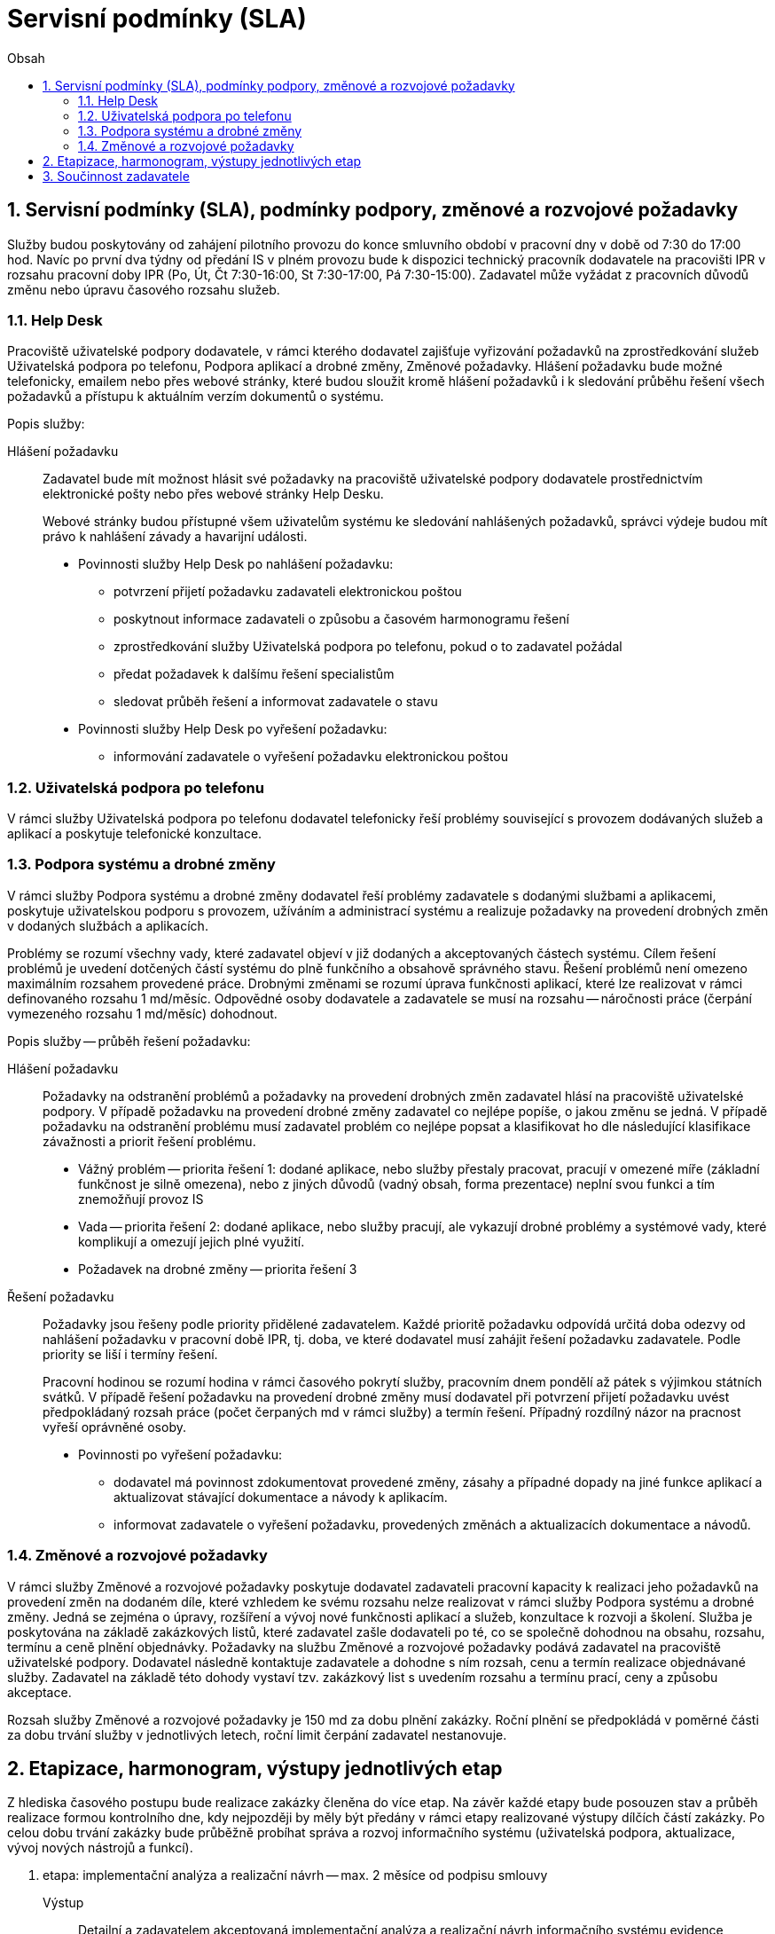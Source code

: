 = Servisní podmínky (SLA)
:numbered:
:icons: font
:lang: cs
:note-caption: Poznámka
:warning-caption: Pozor
:table-caption: Tabulka
:figure-caption: Obrázek
:example-caption: Příklad
:toc-title: Obsah
:toc: left
:toclevels: 3
:sectnumlevels: 6
:source-highlighter: pygments

== Servisní podmínky (SLA), podmínky podpory, změnové a rozvojové požadavky

Služby budou poskytovány od zahájení pilotního provozu do konce smluvního období v pracovní dny v době od 7:30 do 17:00 hod. Navíc po první dva týdny od předání IS v plném provozu bude k dispozici technický pracovník dodavatele na pracovišti IPR v rozsahu pracovní doby IPR (Po, Út, Čt 7:30-16:00, St 7:30-17:00, Pá 7:30-15:00). Zadavatel může vyžádat z pracovních důvodů změnu nebo úpravu časového rozsahu služeb.


=== Help Desk

Pracoviště uživatelské podpory dodavatele, v rámci kterého dodavatel zajišťuje vyřizování požadavků na zprostředkování služeb Uživatelská podpora po telefonu, Podpora aplikací a drobné změny, Změnové požadavky. Hlášení požadavku bude možné telefonicky, emailem nebo přes webové stránky, které budou sloužit kromě hlášení požadavků i k sledování průběhu řešení všech požadavků a přístupu k aktuálním verzím dokumentů o systému.

Popis služby:

Hlášení požadavku::

Zadavatel bude mít možnost hlásit své požadavky na pracoviště uživatelské podpory dodavatele prostřednictvím elektronické pošty nebo přes webové stránky Help Desku.
+
Webové stránky budou přístupné všem uživatelům systému ke sledování nahlášených požadavků, správci výdeje budou mít právo k nahlášení závady a havarijní události.
+
* Povinnosti služby Help Desk po nahlášení požadavku:
** potvrzení přijetí požadavku zadavateli elektronickou poštou
** poskytnout informace zadavateli o způsobu a časovém harmonogramu řešení
** zprostředkování služby Uživatelská podpora po telefonu, pokud o to zadavatel požádal
** předat požadavek k dalšímu řešení specialistům
** sledovat průběh řešení a informovat zadavatele o stavu
* Povinnosti služby Help Desk po vyřešení požadavku:
** informování zadavatele o vyřešení požadavku elektronickou poštou

=== Uživatelská podpora po telefonu

V rámci služby Uživatelská podpora po telefonu dodavatel telefonicky řeší problémy související s provozem dodávaných služeb a aplikací a poskytuje telefonické konzultace.

=== Podpora systému a drobné změny

V rámci služby Podpora systému a drobné změny dodavatel řeší problémy zadavatele s dodanými službami a aplikacemi, poskytuje uživatelskou podporu s provozem, užíváním a administrací systému a realizuje požadavky na provedení drobných změn v dodaných službách a aplikacích.

Problémy se rozumí všechny vady, které zadavatel objeví v již dodaných a akceptovaných částech systému. Cílem řešení problémů je uvedení dotčených částí systému do plně funkčního a obsahově správného stavu. Řešení problémů není omezeno maximálním rozsahem provedené práce.
Drobnými změnami se rozumí úprava funkčnosti aplikací, které lze realizovat v rámci definovaného rozsahu 1 md/měsíc. Odpovědné osoby dodavatele a zadavatele se musí na rozsahu -- náročnosti práce (čerpání vymezeného rozsahu 1 md/měsíc) dohodnout.

Popis služby -- průběh řešení požadavku:

Hlášení požadavku::

Požadavky na odstranění problémů a požadavky na provedení drobných změn zadavatel hlásí na pracoviště uživatelské podpory. V případě požadavku na provedení drobné změny zadavatel co nejlépe popíše, o jakou změnu se jedná. V případě požadavku na odstranění problému musí zadavatel problém co nejlépe popsat a klasifikovat ho dle následující klasifikace závažnosti a priorit řešení problému.
+
* Vážný problém -- priorita řešení 1: dodané aplikace, nebo služby přestaly pracovat, pracují v omezené míře (základní funkčnost je silně omezena), nebo z jiných důvodů (vadný obsah, forma prezentace) neplní svou funkci a tím znemožňují provoz IS
* Vada -- priorita řešení 2: dodané aplikace, nebo služby pracují, ale vykazují drobné problémy a systémové vady, které komplikují a omezují jejich plné využití.
* Požadavek na drobné změny -- priorita řešení 3

Řešení požadavku::

Požadavky jsou řešeny podle priority přidělené zadavatelem.
Každé prioritě požadavku odpovídá určitá doba odezvy od nahlášení požadavku v pracovní době IPR, tj. doba, ve které dodavatel musí zahájit řešení požadavku zadavatele. Podle priority se liší i termíny řešení.
+
Pracovní hodinou se rozumí hodina v rámci časového pokrytí služby, pracovním dnem pondělí až pátek s výjimkou státních svátků.
V případě řešení požadavku na provedení drobné změny musí dodavatel při potvrzení přijetí požadavku uvést předpokládaný rozsah práce (počet čerpaných md v rámci služby) a termín řešení. Případný rozdílný názor na pracnost vyřeší oprávněné osoby.
+
* Povinnosti po vyřešení požadavku:
** dodavatel má povinnost zdokumentovat provedené změny, zásahy a případné dopady na jiné funkce aplikací a aktualizovat stávající dokumentace a návody k aplikacím.
** informovat zadavatele o vyřešení požadavku, provedených změnách a aktualizacích dokumentace a návodů.

=== Změnové a rozvojové požadavky

V rámci služby Změnové a rozvojové požadavky poskytuje dodavatel zadavateli pracovní kapacity k realizaci jeho požadavků na provedení změn na dodaném díle, které vzhledem ke svému rozsahu nelze realizovat v rámci služby Podpora systému a drobné změny. Jedná se zejména o úpravy, rozšíření a vývoj nové funkčnosti aplikací a služeb, konzultace k rozvoji a školení. Služba je poskytována na základě zakázkových listů, které zadavatel zašle dodavateli po té, co se společně dohodnou na obsahu, rozsahu, termínu a ceně plnění objednávky.
Požadavky na službu Změnové a rozvojové požadavky podává zadavatel na pracoviště uživatelské podpory. Dodavatel následně kontaktuje zadavatele a dohodne s ním rozsah, cenu a termín realizace objednávané služby. Zadavatel na základě této dohody vystaví tzv. zakázkový list s uvedením rozsahu a termínu prací, ceny a způsobu akceptace.

Rozsah služby Změnové a rozvojové požadavky je 150 md za dobu plnění zakázky. Roční plnění se předpokládá v poměrné části za dobu trvání služby v jednotlivých letech, roční limit čerpání zadavatel nestanovuje.

== Etapizace, harmonogram, výstupy jednotlivých etap

Z hlediska časového postupu bude realizace zakázky členěna do více etap. Na závěr každé etapy bude posouzen stav a průběh realizace formou kontrolního dne, kdy nejpozději by měly být předány v rámci etapy realizované výstupy dílčích částí zakázky. Po celou dobu trvání zakázky bude průběžně probíhat správa a rozvoj informačního systému (uživatelská podpora, aktualizace, vývoj nových nástrojů a funkcí).

1. etapa: implementační analýza a realizační návrh -- max. 2 měsíce od podpisu smlouvy
+
Výstup:: Detailní a zadavatelem akceptovaná implementační analýza a realizační návrh informačního systému evidence zakázek zpracované ve formě uceleného dokumentu.
+
Dokument bude obsahovat:
+
* detailní zmapování a popis vnitřních procesů IPR při zpracování veřejné zakázky (workflow)
* detailní popis všech procesů podporovaných informačním systémem (včetně procesů administrace a monitoringu systému)
* popis celkové architektury systému
* detailní popis a dekompozici všech částí aplikačního systému na úroveň jednotlivých realizovaných komponent, modulů a funkcí a popis jejich technického řešení
* specifikace veškerých aplikačních rozhraní vůči externím systémům (účetní systém, AD)
* specifikace uživatelského rozhraní včetně jejich vzhledu, funkcionality a ovládání ve vazbě na procesy, které každé rozhraní má podporovat
* specifikaci technického zajištění správy servisních požadavků
* specifikaci maximálních přípustných odezev systému pro klíčové procesy a operace
* specifikaci licencovaného software třetích stran, který je součástí navrhovaného systému
* specifikace požadavků na systémovou připravenost prostředí zadavatele, zejména konfiguraci systémových prostředků zadavatele pro implementaci všech částí technologie (zejména konfiguraci a systémové prostředky virtuálních serverů, požadavky na zajištění síťové prostupnosti, kapacity DB atd.)
* požadavky na součinnost zadavatele
* časový harmonogram implementace ve vazbě na výše uvedené požadavky na součinnost zadavatele, připravenost aplikačních rozhraní externích systémů a připravenost systémového prostředí zadavatele
* specifikace provedení migrace (prvotního naplnění) datového úložiště technologie
* specifikace způsobu zálohování a procesů obnovy ze zálohy
* specifikace řešení autorizace a autentizace včetně řešení správy rolí a oprávnění
* specifikace obsahu, rozsahu a formy zpracování systémové a uživatelské dokumentace a s tím souvisejícího systému nápovědy

2. etapa: vývoj technologie -- max. 3 měsíce od akceptace výstupu 1. etapy
+
Výstup:: Nainstalovaný, daty naplněný a plně funkční systém včetně nastaveného workflow a funkční komunikace s externími systémy akceptovaný zadavatelem předaný do pilotního provozu. Předmětem předání a akceptace jsou následující výstupy:
+
* zdrojové kódy a instalační soubory (vyjma komerčních SW produktů)
* instalace a ověření funkčnosti na serverových i koncových zařízeních
* uživatelská a administrátorská dokumentace v elektronické podobě a dvě tištěné verze

3. etapa: pilotní provoz, optimalizace platformy pro provoz systému a zaškolení uživatelů a administrátorů -- max. 1 měsíc od akceptace výstupů 2. etapy (od předání do pilotního provozu)
+
Výstup:: Zaškolení uživatelů a administrátorů systému, poimplementační podpora a podpora po dobu pilotního provozu. Optimalizací platformy pro provoz systému se rozumí nastavení systému tak, aby byly dosaženy požadované maximální přípustné odezvy, konfigurace práv, testování workflow, šablon, tiskových sestav, notifikací, napojení na externí systémy.
Předmětem akceptace je plná připravenost na ostrý provoz systému z hlediska technologického i obsluhy systému.

4. etapa: podpora systému a drobné změny a změnové požadavky -- po dobu 4 let od ukončení 3. etapy
+
Výstup:: Podpora systému a realizace změnových a rozvojových požadavků. Nutná výměna hardware či software. Pravidelná aktualizace uživatelské a administrátorské dokumentace, provoz Helpdesku.

== Součinnost zadavatele

Zadavatel předpokládá následující součinnost se dodavatelem, zejména:

* Poskytnutí součinnosti projektového vedoucího (garanta projektu), který bude odpovědný za komunikaci s dodavatelem, zajištění informací, podkladů, plánování schůzek a kontrolních dnů a zajištění součinnosti s dalšími pracovníky IPR
* poskytnutí dat pro prvotní naplnění systému
* zpřístupnění datového úložiště pro zajištění datových vstupů
* poskytnutí přiměřených diskových kapacit na centrálních datových úložištích
* příprava API externích systémů
* poskytnutí testovacího i produkčního serverového prostředí (týká se virtuálních serverů, včetně Windows server, pokud bude jiný placený OS, musí být licence poskytnuta uchazečem)
* poskytnutí výše popsaných zálohovacích mechanismů a zálohovacího prostoru
* poskytnutí všech potřebných informací a podkladů nutných pro úspěšnou realizaci a implementaci projektu

// vim:set spelllang=cs,en:

